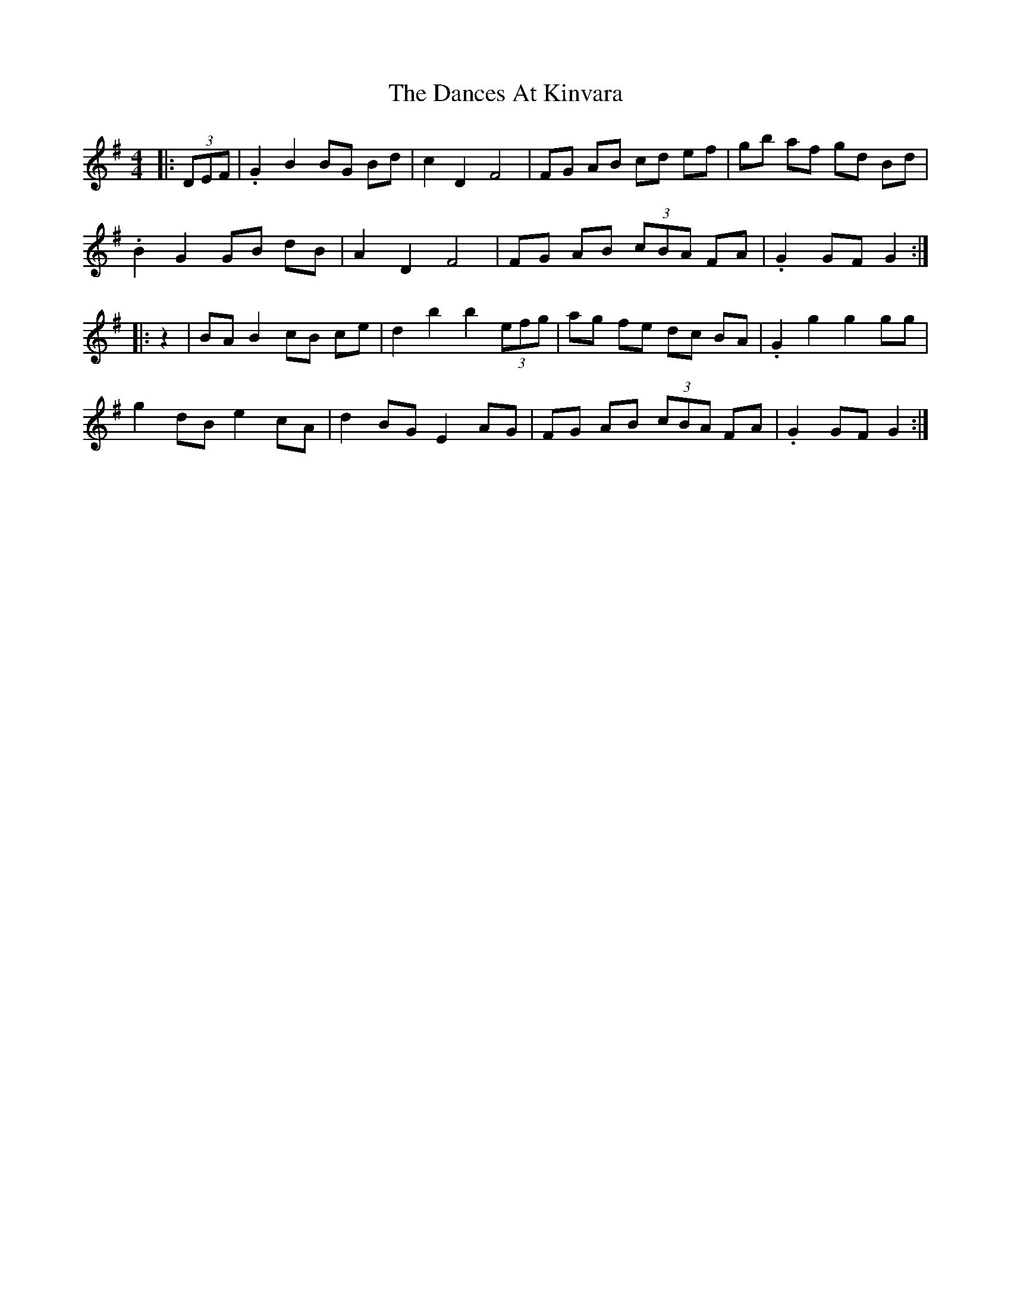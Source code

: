 X: 9304
T: Dances At Kinvara, The
R: barndance
M: 4/4
K: Gmajor
|:(3DEF|.G2 B2 BG Bd|c2 D2 F4|FG AB cd ef|gb af gd Bd|
.B2 G2 GB dB|A2 D2 F4|FG AB (3cBA FA|.G2 GF G2:|
|:z2|BA B2 cB ce|d2 b2 b2 (3efg|ag fe dc BA|.G2 g2 g2gg|
g2 dB e2 cA|d2 BG E2 AG|FG AB (3cBA FA|.G2 GF G2:|

